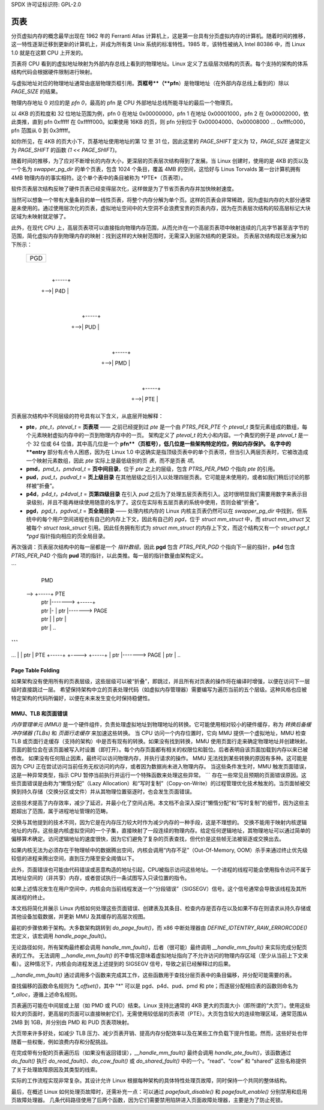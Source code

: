 SPDX 许可证标识符: GPL-2.0

===========
页表
===========

分页虚拟内存的概念最早出现在 1962 年的 Ferranti Atlas 计算机上，这是第一台具有分页虚拟内存的计算机。随着时间的推移，这一特性逐渐迁移到更新的计算机上，并成为所有类 Unix 系统的标准特性。1985 年，该特性被纳入 Intel 80386 中，而 Linux 1.0 就是在这颗 CPU 上开发的。

页表将 CPU 看到的虚拟地址映射为外部内存总线上看到的物理地址。Linux 定义了五级层次结构的页表。每个支持的架构的体系结构代码会根据硬件限制进行映射。

与虚拟地址对应的物理地址通常由底层物理页框引用。**页框号**（**pfn**）是物理地址（在外部内存总线上看到的）除以 `PAGE_SIZE` 的结果。

物理内存地址 0 对应的是 *pfn 0*，最高的 pfn 是 CPU 外部地址总线所能寻址的最后一个物理页。

以 4KB 的页粒度和 32 位地址范围为例，pfn 0 在地址 0x00000000，pfn 1 在地址 0x00001000，pfn 2 在 0x00002000，依此类推，直到 pfn 0xfffff 在 0xfffff000。如果使用 16KB 的页，则 pfn 分别位于 0x00004000、0x00008000 … 0xffffc000，pfn 范围从 0 到 0x3fffff。

如你所见，在 4KB 的页大小下，页基地址使用地址的第 12 至 31 位，因此这里的 `PAGE_SHIFT` 定义为 12，`PAGE_SIZE` 通常定义为 `PAGE_SHIFT` 的函数 `(1 << PAGE_SHIFT)`。

随着时间的推移，为了应对不断增长的内存大小，更深层的页表层次结构得到了发展。当 Linux 创建时，使用的是 4KB 的页以及一个名为 `swapper_pg_dir` 的单个页表，包含 1024 个条目，覆盖 4MB 的空间，这恰好与 Linus Torvalds 第一台计算机拥有 4MB 物理内存的事实相符。这个单个表中的条目被称为 *PTE*（页表项）。

软件页表层次结构反映了硬件页表已经变得层次化，这样做是为了节省页表内存并加快映射速度。

当然可以想象一个带有大量条目的单一线性页表，将整个内存分解为单个页。这样的页表会非常稀疏，因为虚拟内存的大部分通常是未使用的。通过使用层次化的页表，虚拟地址空间中的大空洞不会浪费宝贵的页表内存，因为在页表层次结构的较高层标记大块区域为未映射就足够了。

此外，在现代 CPU 上，高层页表项可以直接指向物理内存范围，从而允许在一个高层页表项中映射连续的几兆字节甚至吉字节的范围，简化虚拟内存到物理内存的映射：找到这样的大映射范围时，无需深入到层次结构的更深处。
页表层次结构现已发展为如下所示：

  +-----+
  | PGD |
  +-----+
     |
     |   +-----+
     +-->| P4D |
         +-----+
            |
            |   +-----+
            +-->| PUD |
                +-----+
                   |
                   |   +-----+
                   +-->| PMD |
                       +-----+
                          |
                          |   +-----+
                          +-->| PTE |
                              +-----+

页表层次结构中不同层级的符号具有以下含义，从底层开始解释：

- **pte**，`pte_t`，`pteval_t` = **页表项** —— 之前已经提到过
  *pte* 是一个由 `PTRS_PER_PTE` 个 `pteval_t` 类型元素组成的数组，每个元素映射虚拟内存中的一页到物理内存中的一页。
  架构定义了 `pteval_t` 的大小和内容。一个典型的例子是 `pteval_t` 是一个 32 位或 64 位值，其中高几位是一个 **pfn**（页框号），低几位是一些架构特定的位，例如内存保护。
  名字中的 **entry** 部分有点令人困惑，因为在 Linux 1.0 中这确实是指顶级页表中的单个页表项，但当引入两层页表时，它被改造成一个映射元素数组，因此 *pte* 实际上是最低级别的页 *表*，而不是页表 *项*。
- **pmd**，`pmd_t`，`pmdval_t` = **页中间目录**，位于 *pte* 之上的层级，包含 `PTRS_PER_PMD` 个指向 *pte* 的引用。
- **pud**，`pud_t`，`pudval_t` = **页上级目录** 在其他层级之后引入以处理四层页表。它可能是未使用的，或者如我们稍后讨论的那样被“折叠”。
- **p4d**，`p4d_t`，`p4dval_t` = **页第四级目录** 在引入 *pud* 之后为了处理五层页表而引入。这时很明显我们需要用数字来表示目录级别，并且不能再继续使用随意的名字了。这仅在实际有五层页表的系统中使用，否则会被“折叠”。
- **pgd**，`pgd_t`，`pgdval_t` = **页全局目录** —— 处理内核内存的 Linux 内核主页表仍然可以在 `swapper_pg_dir` 中找到，但系统中的每个用户空间进程也有自己的内存上下文，因此有自己的 *pgd*，位于 `struct mm_struct` 中，而 `struct mm_struct` 又被每个 `struct task_struct` 引用。因此任务拥有形式为 `struct mm_struct` 的内存上下文，而这个结构又有一个 `struct pgt_t *pgd` 指针指向相应的页全局目录。

再次强调：页表层次结构中的每一层都是一个 *指针数组*，因此 **pgd** 包含 `PTRS_PER_PGD` 个指向下一层的指针，**p4d** 包含 `PTRS_PER_P4D` 个指向 **pud** 项的指针，以此类推。每一层的指针数量由架构定义。

```
        PMD
  --> +-----+           PTE
      | ptr |-------> +-----+
      | ptr |-        | ptr |-------> PAGE
      | ptr | \       | ptr |
      | ptr |  \        ..
```
```
| ... |   \
  | ptr |    \         PTE
  +-----+     +----> +-----+
                          | ptr |-------> PAGE
                          | ptr |
                            ..
Page Table Folding
==================

如果架构没有使用所有的页表层级，这些层级可以被“折叠”，即跳过，并且所有对页表的操作将在编译时增强，以便在访问下一层级时直接跳过一层。
希望保持架构中立的页表处理代码（如虚拟内存管理器）需要编写为遍历当前的五个层级。这种风格也应被特定架构的代码所偏好，以便在未来发生变化时保持稳健性。

MMU、TLB 和页面错误
=========================

`内存管理单元 (MMU)` 是一个硬件组件，负责处理虚拟地址到物理地址的转换。它可能使用相对较小的硬件缓存，称为 `转换后备缓冲存储器 (TLBs)` 和 `页面行走缓存` 来加速这些转换。
当 CPU 访问一个内存位置时，它向 MMU 提供一个虚拟地址，MMU 检查 TLB 或页面行走缓存（支持的架构）中是否有现有的转换。如果没有找到转换，MMU 使用页面行走来确定物理地址并创建映射。
页面的脏位会在该页面被写入时设置（即打开）。每个内存页面都有相关的权限位和脏位。后者表明自该页面加载到内存以来已被修改。
如果没有任何阻止因素，最终可以访问物理内存，并执行请求的操作。
MMU 无法找到某些转换的原因有多种。这可能是因为 CPU 正在尝试访问当前任务无权访问的内存，或者因为数据尚未进入物理内存。
当这些条件发生时，MMU 触发页面错误，这是一种异常类型，指示 CPU 暂停当前执行并运行一个特殊函数来处理这些异常。
```
存在一些常见且预期的页面错误原因。这些页面错误是由称为“懒惰分配”（Lazy Allocation）和“写时复制”（Copy-on-Write）的过程管理优化技术触发的。当页面帧被交换到持久存储（交换分区或文件）并从其物理位置驱逐时，也会发生页面错误。

这些技术提高了内存效率，减少了延迟，并最小化了空间占用。本文档不会深入探讨“懒惰分配”和“写时复制”的细节，因为这些主题超出了范围，属于进程地址管理的范畴。

交换与其他提到的技术不同，因为它是在内存压力较大时作为减少内存的一种手段，这是不理想的。
交换不能用于映射内核逻辑地址的内存。这些是内核虚拟空间的一个子集，直接映射了一段连续的物理内存。给定任何逻辑地址，其物理地址可以通过简单的偏移算术确定。访问逻辑地址的速度很快，因为它们避免了复杂的页表查找，但代价是这些帧无法被驱逐或交换出去。

如果内核无法为必须存在于物理帧中的数据腾出空间，内核会调用“内存不足”（Out-Of-Memory, OOM）杀手来通过终止优先级较低的进程来腾出空间，直到压力降至安全阈值以下。

此外，页面错误也可能由代码错误或恶意构造的地址引起，CPU被指示访问这些地址。一个进程的线程可能会使用指令访问不属于其地址空间的（非共享）内存，或者尝试执行一条试图写入只读位置的指令。

如果上述情况发生在用户空间中，内核会向当前线程发送一个“分段错误”（SIGSEGV）信号。这个信号通常会导致该线程及其所属进程的终止。

本文档将简化并展示 Linux 内核如何处理这些页面错误、创建表及其条目、检查内存是否存在以及如果不存在则请求从持久存储或其他设备加载数据，并更新 MMU 及其缓存的高层次视图。

最初的步骤依赖于架构。大多数架构跳转到 `do_page_fault()`，而 x86 中断处理器由 `DEFINE_IDTENTRY_RAW_ERRORCODE()` 宏定义，该宏调用 `handle_page_fault()`。

无论路径如何，所有架构最终都会调用 `handle_mm_fault()`，后者（很可能）最终调用 `__handle_mm_fault()` 来实际完成分配页表的工作。
无法调用 `__handle_mm_fault()` 的不幸情况意味着虚拟地址指向了不允许访问的物理内存区域（至少从当前上下文来看）。这种情况下，内核会向进程发送上述提到的 SIGSEGV 信号，导致之前已经解释过的后果。

`__handle_mm_fault()` 通过调用多个函数来完成其工作，这些函数用于查找分层页表中的条目偏移，并分配可能需要的表。

查找偏移的函数命名规则为 `*_offset()`，其中 "*" 可以是 pgd、p4d、pud、pmd 和 pte；而逐层分配相应表的函数则命名为 `*_alloc`，遵循上述命名规则。

页表遍历可能在中间层或上层（如 PMD 或 PUD）结束。Linux 支持比通常的 4KB 更大的页面大小（即所谓的“大页”）。使用这些较大的页面时，更高层的页面可以直接映射它们，无需使用较低层的页表项（PTE）。大页包含较大的连续物理区域，通常范围从 2MB 到 1GB，并分别由 PMD 和 PUD 页表项映射。

大页带来许多好处，如减少 TLB 压力、减少页表开销、提高内存分配效率以及在某些工作负载下提升性能。然而，这些好处也伴随着一些权衡，例如浪费内存和分配挑战。

在完成带有分配的页表遍历后（如果没有返回错误），`__handle_mm_fault()` 最终会调用 `handle_pte_fault()`，该函数通过 `do_fault()` 执行 `do_read_fault()`、`do_cow_fault()` 或 `do_shared_fault()` 中的一个。“read”、“cow” 和 “shared” 这些名称提供了关于处理故障原因及其类型的线索。

实际的工作流程实现非常复杂。其设计允许 Linux 根据每种架构的具体特性处理页故障，同时保持一个共同的整体结构。

最后，在概述 Linux 如何处理页故障时，还需补充一点：可以通过 `pagefault_disable()` 和 `pagefault_enable()` 分别禁用和启用页故障处理器。
几条代码路径使用了后两个函数，因为它们需要禁用陷阱进入页面故障处理器，主要是为了防止死锁。
